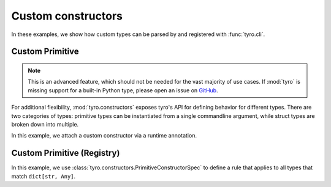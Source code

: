 .. Comment: this file is automatically generated by `update_example_docs.py`.
   It should not be modified manually.

Custom constructors
===================

In these examples, we show how custom types can be parsed by and registered with :func:`tyro.cli`.


.. _example-01_primitive_annotation:

Custom Primitive
----------------

.. note::

    This is an advanced feature, which should not be needed for the vast
    majority of use cases. If :mod:`tyro` is missing support for a built-in
    Python type, please open an issue on `GitHub <http://github.com/brentyi/tyro/issues>`_.

For additional flexibility, :mod:`tyro.constructors` exposes tyro's API for
defining behavior for different types. There are two categories of types:
primitive types can be instantiated from a single commandline argument, while
struct types are broken down into multiple.

In this example, we attach a custom constructor via a runtime annotation.


.. code-block:: python
    :linenos:

    # 01_primitive_annotation.py
    import json

    from typing_extensions import Annotated

    import tyro

    # A dictionary type, but `tyro` will expect a JSON string from the CLI.
    JsonDict = Annotated[
        dict,
        tyro.constructors.PrimitiveConstructorSpec(
            # Number of arguments to consume.
            nargs=1,
            # Argument name in usage messages.
            metavar="JSON",
            # Convert a list of strings to an instance. The length of the list
            # should match `nargs`.
            instance_from_str=lambda args: json.loads(args[0]),
            # Check if an instance is of the expected type. This is only used for
            # helptext formatting in the presence of union types.
            is_instance=lambda instance: isinstance(instance, dict),
            # Convert an instance to a list of strings. This is used for handling
            # default values that are set in Python. The length of the list should
            # match `nargs`.
            str_from_instance=lambda instance: [json.dumps(instance)],
        ),
    ]

    def main(
        dict1: JsonDict,
        dict2: JsonDict = {"default": None},
    ) -> None:
        print(f"{dict1=}")
        print(f"{dict2=}")

    if __name__ == "__main__":
        tyro.cli(main)




.. raw:: html

    <pre class="highlight" style="padding: 1em; box-sizing: border-box; font-size: 0.85em; line-height: 1.2em;">
    <strong style="opacity: 0.7; padding-bottom: 0.5em; display: inline-block"><span style="user-select: none">$ </span>python ./01_primitive_annotation.py --help</strong>
    <span style="font-weight: bold">usage</span>: 01_primitive_annotation.py [-h] --dict1 <span style="font-weight: bold">JSON</span> [--dict2 <span style="font-weight: bold">JSON</span>]
    
    <span style="font-weight: lighter">╭─</span><span style="font-weight: lighter"> options </span><span style="font-weight: lighter">──────────────────────────────────────────</span><span style="font-weight: lighter">─╮</span>
    <span style="font-weight: lighter">│</span> -h, --help          <span style="font-weight: lighter">show this help message and exit</span> <span style="font-weight: lighter">│</span>
    <span style="font-weight: lighter">│</span> --dict1 <span style="font-weight: bold">JSON</span>        <span style="font-weight: bold; color: #e60000">(required)</span>                      <span style="font-weight: lighter">│</span>
    <span style="font-weight: lighter">│</span> --dict2 <span style="font-weight: bold">JSON</span>        <span style="color: #008080">(default: '{"default": null}')</span>  <span style="font-weight: lighter">│</span>
    <span style="font-weight: lighter">╰─────────────────────────────────────────────────────╯</span>
    </pre>



.. raw:: html

    <pre class="highlight" style="padding: 1em; box-sizing: border-box; font-size: 0.85em; line-height: 1.2em;">
    <strong style="opacity: 0.7; padding-bottom: 0.5em; display: inline-block"><span style="user-select: none">$ </span>python ./01_primitive_annotation.py --dict1 '{"hello": "world"}'</strong>
    dict1={'hello': 'world'}
    dict2={'default': None}
    </pre>



.. raw:: html

    <pre class="highlight" style="padding: 1em; box-sizing: border-box; font-size: 0.85em; line-height: 1.2em;">
    <strong style="opacity: 0.7; padding-bottom: 0.5em; display: inline-block"><span style="user-select: none">$ </span>python ./01_primitive_annotation.py --dict1 '{"hello": "world"}' --dict2 '{"hello": "world"}'</strong>
    dict1={'hello': 'world'}
    dict2={'hello': 'world'}
    </pre>
.. _example-02_primitive_registry:

Custom Primitive (Registry)
---------------------------

In this example, we use :class:`tyro.constructors.PrimitiveConstructorSpec` to
define a rule that applies to all types that match ``dict[str, Any]``.


.. code-block:: python
    :linenos:

    # 02_primitive_registry.py
    import json
    from typing import Any

    import tyro

    custom_registry = tyro.constructors.ConstructorRegistry()

    @custom_registry.primitive_rule
    def _(
        type_info: tyro.constructors.PrimitiveTypeInfo,
    ) -> tyro.constructors.PrimitiveConstructorSpec | None:
        # We return `None` if the rule does not apply.
        if type_info.type != dict[str, Any]:
            return None

        # If the rule applies, we return the constructor spec.
        return tyro.constructors.PrimitiveConstructorSpec(
            nargs=1,
            metavar="JSON",
            instance_from_str=lambda args: json.loads(args[0]),
            is_instance=lambda instance: isinstance(instance, dict),
            str_from_instance=lambda instance: [json.dumps(instance)],
        )

    def main(
        dict1: dict[str, Any],
        dict2: dict[str, Any] = {"default": None},
    ) -> None:
        print(f"{dict1=}")
        print(f"{dict2=}")

    if __name__ == "__main__":
        # The custom registry is used as a context.
        with custom_registry:
            tyro.cli(main)




.. raw:: html

    <pre class="highlight" style="padding: 1em; box-sizing: border-box; font-size: 0.85em; line-height: 1.2em;">
    <strong style="opacity: 0.7; padding-bottom: 0.5em; display: inline-block"><span style="user-select: none">$ </span>python ./02_primitive_registry.py --help</strong>
    <span style="font-weight: bold">usage</span>: 02_primitive_registry.py [-h] --dict1 <span style="font-weight: bold">JSON</span> [--dict2 <span style="font-weight: bold">JSON</span>]
    
    <span style="font-weight: lighter">╭─</span><span style="font-weight: lighter"> options </span><span style="font-weight: lighter">──────────────────────────────────────────</span><span style="font-weight: lighter">─╮</span>
    <span style="font-weight: lighter">│</span> -h, --help          <span style="font-weight: lighter">show this help message and exit</span> <span style="font-weight: lighter">│</span>
    <span style="font-weight: lighter">│</span> --dict1 <span style="font-weight: bold">JSON</span>        <span style="font-weight: bold; color: #e60000">(required)</span>                      <span style="font-weight: lighter">│</span>
    <span style="font-weight: lighter">│</span> --dict2 <span style="font-weight: bold">JSON</span>        <span style="color: #008080">(default: '{"default": null}')</span>  <span style="font-weight: lighter">│</span>
    <span style="font-weight: lighter">╰─────────────────────────────────────────────────────╯</span>
    </pre>



.. raw:: html

    <pre class="highlight" style="padding: 1em; box-sizing: border-box; font-size: 0.85em; line-height: 1.2em;">
    <strong style="opacity: 0.7; padding-bottom: 0.5em; display: inline-block"><span style="user-select: none">$ </span>python ./02_primitive_registry.py --dict1 '{"hello": "world"}'</strong>
    dict1={'hello': 'world'}
    dict2={'default': None}
    </pre>



.. raw:: html

    <pre class="highlight" style="padding: 1em; box-sizing: border-box; font-size: 0.85em; line-height: 1.2em;">
    <strong style="opacity: 0.7; padding-bottom: 0.5em; display: inline-block"><span style="user-select: none">$ </span>python ./02_primitive_registry.py --dict1 '{"hello": "world"}' --dict2 '{"hello": "world"}'</strong>
    dict1={'hello': 'world'}
    dict2={'hello': 'world'}
    </pre>